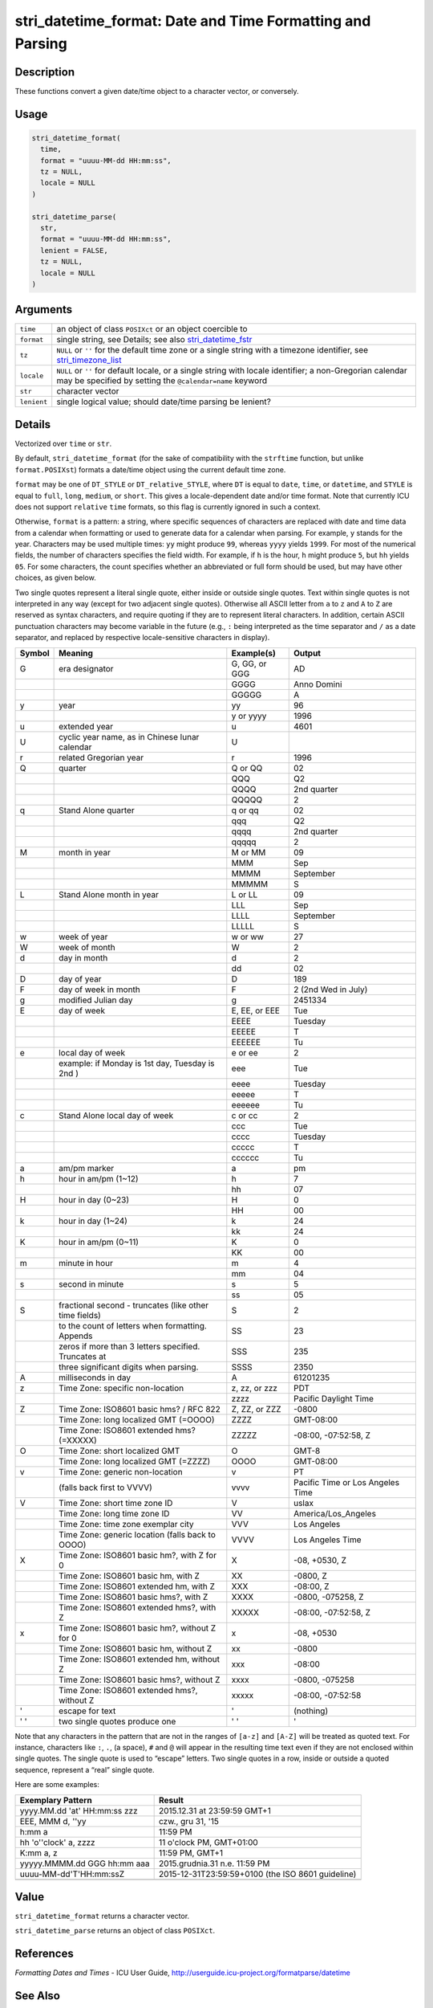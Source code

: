 stri_datetime_format: Date and Time Formatting and Parsing
==========================================================

Description
~~~~~~~~~~~

These functions convert a given date/time object to a character vector, or conversely.

Usage
~~~~~

.. code-block:: r

   stri_datetime_format(
     time,
     format = "uuuu-MM-dd HH:mm:ss",
     tz = NULL,
     locale = NULL
   )

   stri_datetime_parse(
     str,
     format = "uuuu-MM-dd HH:mm:ss",
     lenient = FALSE,
     tz = NULL,
     locale = NULL
   )

Arguments
~~~~~~~~~

+-------------+-----------------------------------------------------------------------------------------------------------------------------------------------------------------------+
| ``time``    | an object of class ``POSIXct`` or an object coercible to                                                                                                              |
+-------------+-----------------------------------------------------------------------------------------------------------------------------------------------------------------------+
| ``format``  | single string, see Details; see also `stri_datetime_fstr <stri_datetime_fstr.html>`__                                                                                 |
+-------------+-----------------------------------------------------------------------------------------------------------------------------------------------------------------------+
| ``tz``      | ``NULL`` or ``''`` for the default time zone or a single string with a timezone identifier, see `stri_timezone_list <stri_timezone_list.html>`__                      |
+-------------+-----------------------------------------------------------------------------------------------------------------------------------------------------------------------+
| ``locale``  | ``NULL`` or ``''`` for default locale, or a single string with locale identifier; a non-Gregorian calendar may be specified by setting the ``@calendar=name`` keyword |
+-------------+-----------------------------------------------------------------------------------------------------------------------------------------------------------------------+
| ``str``     | character vector                                                                                                                                                      |
+-------------+-----------------------------------------------------------------------------------------------------------------------------------------------------------------------+
| ``lenient`` | single logical value; should date/time parsing be lenient?                                                                                                            |
+-------------+-----------------------------------------------------------------------------------------------------------------------------------------------------------------------+

Details
~~~~~~~

Vectorized over ``time`` or ``str``.

By default, ``stri_datetime_format`` (for the sake of compatibility with the ``strftime`` function, but unlike ``format.POSIXst``) formats a date/time object using the current default time zone.

``format`` may be one of ``DT_STYLE`` or ``DT_relative_STYLE``, where ``DT`` is equal to ``date``, ``time``, or ``datetime``, and ``STYLE`` is equal to ``full``, ``long``, ``medium``, or ``short``. This gives a locale-dependent date and/or time format. Note that currently ICU does not support ``relative`` ``time`` formats, so this flag is currently ignored in such a context.

Otherwise, ``format`` is a pattern: a string, where specific sequences of characters are replaced with date and time data from a calendar when formatting or used to generate data for a calendar when parsing. For example, ``y`` stands for the year. Characters may be used multiple times: ``yy`` might produce ``99``, whereas ``yyyy`` yields ``1999``. For most of the numerical fields, the number of characters specifies the field width. For example, if ``h`` is the hour, ``h`` might produce ``5``, but ``hh`` yields ``05``. For some characters, the count specifies whether an abbreviated or full form should be used, but may have other choices, as given below.

Two single quotes represent a literal single quote, either inside or outside single quotes. Text within single quotes is not interpreted in any way (except for two adjacent single quotes). Otherwise all ASCII letter from ``a`` to ``z`` and ``A`` to ``Z`` are reserved as syntax characters, and require quoting if they are to represent literal characters. In addition, certain ASCII punctuation characters may become variable in the future (e.g., ``:`` being interpreted as the time separator and ``/`` as a date separator, and replaced by respective locale-sensitive characters in display).

========== ====================================================== ============== ================================
**Symbol** **Meaning**                                            **Example(s)** **Output**
G          era designator                                         G, GG, or GGG  AD
\                                                                 GGGG           Anno Domini
\                                                                 GGGGG          A
y          year                                                   yy             96
\                                                                 y or yyyy      1996
u          extended year                                          u              4601
U          cyclic year name, as in Chinese lunar calendar         U             
r          related Gregorian year                                 r              1996
Q          quarter                                                Q or QQ        02
\                                                                 QQQ            Q2
\                                                                 QQQQ           2nd quarter
\                                                                 QQQQQ          2
q          Stand Alone quarter                                    q or qq        02
\                                                                 qqq            Q2
\                                                                 qqqq           2nd quarter
\                                                                 qqqqq          2
M          month in year                                          M or MM        09
\                                                                 MMM            Sep
\                                                                 MMMM           September
\                                                                 MMMMM          S
L          Stand Alone month in year                              L or LL        09
\                                                                 LLL            Sep
\                                                                 LLLL           September
\                                                                 LLLLL          S
w          week of year                                           w or ww        27
W          week of month                                          W              2
d          day in month                                           d              2
\                                                                 dd             02
D          day of year                                            D              189
F          day of week in month                                   F              2 (2nd Wed in July)
g          modified Julian day                                    g              2451334
E          day of week                                            E, EE, or EEE  Tue
\                                                                 EEEE           Tuesday
\                                                                 EEEEE          T
\                                                                 EEEEEE         Tu
e          local day of week                                      e or ee        2
\          example: if Monday is 1st day, Tuesday is 2nd )        eee            Tue
\                                                                 eeee           Tuesday
\                                                                 eeeee          T
\                                                                 eeeeee         Tu
c          Stand Alone local day of week                          c or cc        2
\                                                                 ccc            Tue
\                                                                 cccc           Tuesday
\                                                                 ccccc          T
\                                                                 cccccc         Tu
a          am/pm marker                                           a              pm
h          hour in am/pm (1~12)                                   h              7
\                                                                 hh             07
H          hour in day (0~23)                                     H              0
\                                                                 HH             00
k          hour in day (1~24)                                     k              24
\                                                                 kk             24
K          hour in am/pm (0~11)                                   K              0
\                                                                 KK             00
m          minute in hour                                         m              4
\                                                                 mm             04
s          second in minute                                       s              5
\                                                                 ss             05
S          fractional second - truncates (like other time fields) S              2
\          to the count of letters when formatting. Appends       SS             23
\          zeros if more than 3 letters specified. Truncates at   SSS            235
\          three significant digits when parsing.                 SSSS           2350
A          milliseconds in day                                    A              61201235
z          Time Zone: specific non-location                       z, zz, or zzz  PDT
\                                                                 zzzz           Pacific Daylight Time
Z          Time Zone: ISO8601 basic hms? / RFC 822                Z, ZZ, or ZZZ  -0800
\          Time Zone: long localized GMT (=OOOO)                  ZZZZ           GMT-08:00
\          Time Zone: ISO8601 extended hms? (=XXXXX)              ZZZZZ          -08:00, -07:52:58, Z
O          Time Zone: short localized GMT                         O              GMT-8
\          Time Zone: long localized GMT (=ZZZZ)                  OOOO           GMT-08:00
v          Time Zone: generic non-location                        v              PT
\          (falls back first to VVVV)                             vvvv           Pacific Time or Los Angeles Time
V          Time Zone: short time zone ID                          V              uslax
\          Time Zone: long time zone ID                           VV             America/Los_Angeles
\          Time Zone: time zone exemplar city                     VVV            Los Angeles
\          Time Zone: generic location (falls back to OOOO)       VVVV           Los Angeles Time
X          Time Zone: ISO8601 basic hm?, with Z for 0             X              -08, +0530, Z
\          Time Zone: ISO8601 basic hm, with Z                    XX             -0800, Z
\          Time Zone: ISO8601 extended hm, with Z                 XXX            -08:00, Z
\          Time Zone: ISO8601 basic hms?, with Z                  XXXX           -0800, -075258, Z
\          Time Zone: ISO8601 extended hms?, with Z               XXXXX          -08:00, -07:52:58, Z
x          Time Zone: ISO8601 basic hm?, without Z for 0          x              -08, +0530
\          Time Zone: ISO8601 basic hm, without Z                 xx             -0800
\          Time Zone: ISO8601 extended hm, without Z              xxx            -08:00
\          Time Zone: ISO8601 basic hms?, without Z               xxxx           -0800, -075258
\          Time Zone: ISO8601 extended hms?, without Z            xxxxx          -08:00, -07:52:58
'          escape for text                                        '              (nothing)
' '        two single quotes produce one                          ' '            '
========== ====================================================== ============== ================================

Note that any characters in the pattern that are not in the ranges of ``[a-z]`` and ``[A-Z]`` will be treated as quoted text. For instance, characters like ``:``, ``.``, (a space), ``#`` and ``@`` will appear in the resulting time text even if they are not enclosed within single quotes. The single quote is used to “escape” letters. Two single quotes in a row, inside or outside a quoted sequence, represent a “real” single quote.

Here are some examples:

============================ =================================================
**Exemplary Pattern**        **Result**
yyyy.MM.dd 'at' HH:mm:ss zzz 2015.12.31 at 23:59:59 GMT+1
EEE, MMM d, ''yy             czw., gru 31, '15
h:mm a                       11:59 PM
hh 'o''clock' a, zzzz        11 o'clock PM, GMT+01:00
K:mm a, z                    11:59 PM, GMT+1
yyyyy.MMMM.dd GGG hh:mm aaa  2015.grudnia.31 n.e. 11:59 PM
uuuu-MM-dd'T'HH:mm:ssZ       2015-12-31T23:59:59+0100 (the ISO 8601 guideline)
\                           
============================ =================================================

Value
~~~~~

``stri_datetime_format`` returns a character vector.

``stri_datetime_parse`` returns an object of class ``POSIXct``.

References
~~~~~~~~~~

*Formatting Dates and Times* - ICU User Guide, http://userguide.icu-project.org/formatparse/datetime

See Also
~~~~~~~~

Other datetime: `stri_datetime_add() <stri_datetime_add.html>`__, `stri_datetime_create() <stri_datetime_create.html>`__, `stri_datetime_fields() <stri_datetime_fields.html>`__, `stri_datetime_fstr() <stri_datetime_fstr.html>`__, `stri_datetime_now() <stri_datetime_now.html>`__, `stri_datetime_symbols() <stri_datetime_symbols.html>`__, `stri_timezone_get() <stri_timezone_set.html>`__, `stri_timezone_info() <stri_timezone_info.html>`__, `stri_timezone_list() <stri_timezone_list.html>`__

Examples
~~~~~~~~

.. code-block:: r

   stri_datetime_parse(c('2015-02-28', '2015-02-29'), 'yyyy-MM-dd')
   stri_datetime_parse(c('2015-02-28', '2015-02-29'), 'yyyy-MM-dd', lenient=TRUE)
   stri_datetime_parse('19 lipca 2015', 'date_long', locale='pl_PL')
   stri_datetime_format(stri_datetime_now(), 'datetime_relative_medium')

